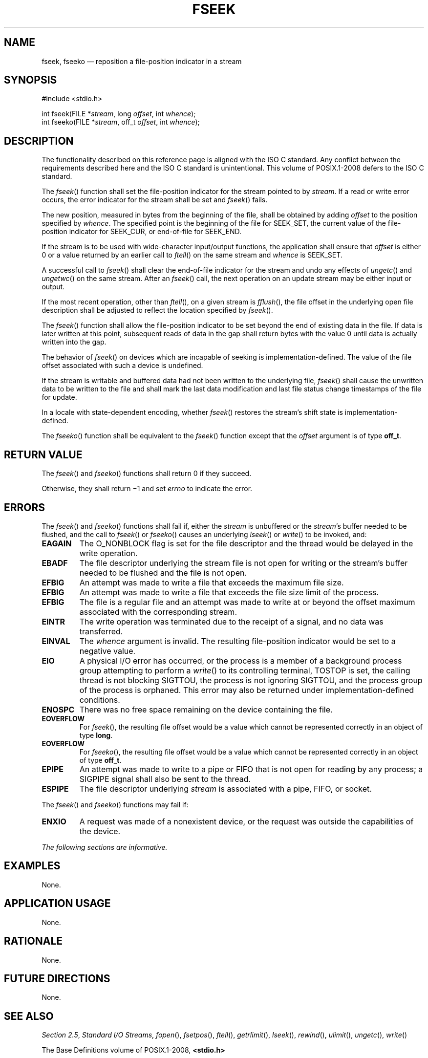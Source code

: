 '\" et
.TH FSEEK "3" 2013 "IEEE/The Open Group" "POSIX Programmer's Manual"

.SH NAME
fseek,
fseeko
\(em reposition a file-position indicator in a stream
.SH SYNOPSIS
.LP
.nf
#include <stdio.h>
.P
int fseek(FILE *\fIstream\fP, long \fIoffset\fP, int \fIwhence\fP);
int fseeko(FILE *\fIstream\fP, off_t \fIoffset\fP, int \fIwhence\fP);
.fi
.SH DESCRIPTION
The functionality described on this reference page is aligned with the
ISO\ C standard. Any conflict between the requirements described here and the
ISO\ C standard is unintentional. This volume of POSIX.1\(hy2008 defers to the ISO\ C standard.
.P
The
\fIfseek\fR()
function shall set the file-position indicator for the stream pointed
to by
.IR stream .
If a read or write error occurs, the error indicator for the stream
shall be set and
\fIfseek\fR()
fails.
.P
The new position, measured in bytes from the beginning of the file,
shall be obtained by adding
.IR offset
to the position specified by
.IR whence .
The specified point is the beginning of the file for SEEK_SET, the
current value of the file-position indicator for SEEK_CUR, or
end-of-file for SEEK_END.
.P
If the stream is to be used with wide-character input/output functions,
the application shall ensure that
.IR offset
is either 0 or a value returned by an earlier call to
\fIftell\fR()
on the same stream and
.IR whence
is SEEK_SET.
.P
A successful call to
\fIfseek\fR()
shall clear the end-of-file indicator for the stream and undo any
effects of
\fIungetc\fR()
and
\fIungetwc\fR()
on the same stream. After an
\fIfseek\fR()
call, the next operation on an update stream may be either input or
output.
.P
If the most recent operation, other than
\fIftell\fR(),
on a given stream is
\fIfflush\fR(),
the file offset in the underlying open file description shall be
adjusted to reflect the location specified by
\fIfseek\fR().
.P
The
\fIfseek\fR()
function shall allow the file-position indicator to be set beyond the
end of existing data in the file. If data is later written at this
point, subsequent reads of data in the gap shall return bytes with the
value 0 until data is actually written into the gap.
.P
The behavior of
\fIfseek\fR()
on devices which are incapable of seeking is implementation-defined.
The value of the file offset associated with such a device is
undefined.
.P
If the stream is writable and buffered data had not been written to the
underlying file,
\fIfseek\fR()
shall cause the unwritten data to be written to the file and shall mark
the last data modification and last file status change timestamps
of the file for update.
.P
In a locale with state-dependent encoding, whether
\fIfseek\fR()
restores the stream's shift state is implementation-defined.
.P
The
\fIfseeko\fR()
function shall be equivalent to the
\fIfseek\fR()
function except that the
.IR offset
argument is of type
.BR off_t .
.SH "RETURN VALUE"
The
\fIfseek\fR()
and
\fIfseeko\fR()
functions shall return 0 if they succeed.
.P
Otherwise, they shall return \(mi1 and set
.IR errno
to indicate the error.
.SH ERRORS
The
\fIfseek\fR()
and
\fIfseeko\fR()
functions shall fail if,
either the
.IR stream
is unbuffered or the
.IR stream 's
buffer needed to be flushed, and the call to
\fIfseek\fR()
or
\fIfseeko\fR()
causes an underlying
\fIlseek\fR()
or
\fIwrite\fR()
to be invoked, and:
.TP
.BR EAGAIN
The O_NONBLOCK flag is set for the file descriptor and the thread
would be delayed in the write operation.
.TP
.BR EBADF
The file descriptor underlying the stream file is not open for writing
or the stream's buffer needed to be flushed and the file is not open.
.TP
.BR EFBIG
An attempt was made to write a file that exceeds the maximum file size.
.TP
.BR EFBIG
An attempt was made to write a file that exceeds the file size
limit of the process.
.TP
.BR EFBIG
The file is a regular file and an attempt was made to write at or
beyond the offset maximum associated with the corresponding stream.
.TP
.BR EINTR
The write operation was terminated due to the receipt of a signal,
and no data was transferred.
.TP
.BR EINVAL
The
.IR whence
argument is invalid. The resulting file-position indicator would be
set to a negative value.
.TP
.BR EIO
A physical I/O error has occurred, or the process is a member of a
background process group attempting to perform a
\fIwrite\fR()
to its controlling terminal, TOSTOP is set, the calling thread is not
blocking SIGTTOU, the process is not ignoring SIGTTOU, and the process
group of the process is orphaned.
This error may also be returned under implementation-defined conditions.
.TP
.BR ENOSPC
There was no free space remaining on the device containing the file.
.TP
.BR EOVERFLOW
For
\fIfseek\fR(),
the resulting file offset would be a value which cannot be represented
correctly in an object of type
.BR long .
.TP
.BR EOVERFLOW
For
\fIfseeko\fR(),
the resulting file offset would be a value which cannot be represented
correctly in an object of type
.BR off_t .
.TP
.BR EPIPE
An attempt was made to write to a pipe or FIFO that is not open for
reading by any process; a SIGPIPE
signal shall also be sent to the thread.
.TP
.BR ESPIPE
The file descriptor underlying
.IR stream
is associated with a pipe, FIFO, or socket.
.P
The
\fIfseek\fR()
and
\fIfseeko\fR()
functions may fail if:
.TP
.BR ENXIO
A request was made of a nonexistent device, or the request was outside
the capabilities of the device.
.LP
.IR "The following sections are informative."
.SH EXAMPLES
None.
.SH "APPLICATION USAGE"
None.
.SH RATIONALE
None.
.SH "FUTURE DIRECTIONS"
None.
.SH "SEE ALSO"
.IR "Section 2.5" ", " "Standard I/O Streams",
.IR "\fIfopen\fR\^(\|)",
.IR "\fIfsetpos\fR\^(\|)",
.IR "\fIftell\fR\^(\|)",
.IR "\fIgetrlimit\fR\^(\|)",
.IR "\fIlseek\fR\^(\|)",
.IR "\fIrewind\fR\^(\|)",
.IR "\fIulimit\fR\^(\|)",
.IR "\fIungetc\fR\^(\|)",
.IR "\fIwrite\fR\^(\|)"
.P
The Base Definitions volume of POSIX.1\(hy2008,
.IR "\fB<stdio.h>\fP"
.SH COPYRIGHT
Portions of this text are reprinted and reproduced in electronic form
from IEEE Std 1003.1, 2013 Edition, Standard for Information Technology
-- Portable Operating System Interface (POSIX), The Open Group Base
Specifications Issue 7, Copyright (C) 2013 by the Institute of
Electrical and Electronics Engineers, Inc and The Open Group.
(This is POSIX.1-2008 with the 2013 Technical Corrigendum 1 applied.) In the
event of any discrepancy between this version and the original IEEE and
The Open Group Standard, the original IEEE and The Open Group Standard
is the referee document. The original Standard can be obtained online at
http://www.unix.org/online.html .

Any typographical or formatting errors that appear
in this page are most likely
to have been introduced during the conversion of the source files to
man page format. To report such errors, see
https://www.kernel.org/doc/man-pages/reporting_bugs.html .
